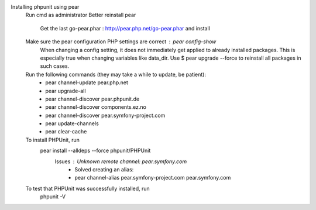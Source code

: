 Installing phpunit using pear
    Run cmd as administrator
    Better reinstall pear
        Get the last go-pear.phar : http://pear.php.net/go-pear.phar and install
    Make sure the pear configuration PHP settings are correct : pear config-show
        When changing a config setting, it does not immediately get applied to already installed packages. This is especially true when changing variables like data_dir. 
        Use $ pear upgrade --force to reinstall all packages in such cases.
    Run the following commands (they may take a while to update, be patient):
        - pear channel-update pear.php.net
        - pear upgrade-all
        - pear channel-discover pear.phpunit.de
        - pear channel-discover components.ez.no
        - pear channel-discover pear.symfony-project.com
        - pear update-channels
        - pear clear-cache

    To install PHPUnit, run
        pear install --alldeps --force phpunit/PHPUnit
            Issues : Unknown remote channel: pear.symfony.com
                - Solved creating an alias:
                - pear channel-alias pear.symfony-project.com pear.symfony.com

    To test that PHPUnit was successfully installed, run
        phpunit -V
